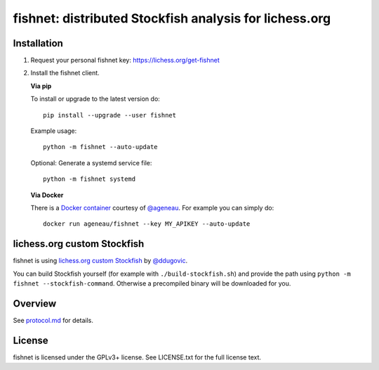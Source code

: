 fishnet: distributed Stockfish analysis for lichess.org
=======================================================

.. image:: https://badge.fury.io/py/fishnet.svg
    :target: https://pypi.python.org/pypi/fishnet

.. image:: https://travis-ci.org/niklasf/fishnet.svg?branch=master
    :target: https://travis-ci.org/niklasf/fishnet

.. image:: https://coveralls.io/repos/github/niklasf/fishnet/badge.svg?branch=master
    :target: https://coveralls.io/github/niklasf/fishnet?branch=master

Installation
------------

1. Request your personal fishnet key: https://lichess.org/get-fishnet
2. Install the fishnet client.

   **Via pip**

   To install or upgrade to the latest version do:

   ::

       pip install --upgrade --user fishnet

   Example usage:

   ::

       python -m fishnet --auto-update

   Optional: Generate a systemd service file:

   ::

       python -m fishnet systemd

   **Via Docker**

   There is a `Docker container <https://hub.docker.com/r/ageneau/fishnet/>`_
   courtesy of `@ageneau <https://github.com/ageneau>`_. For example you can
   simply do:

   ::

       docker run ageneau/fishnet --key MY_APIKEY --auto-update

lichess.org custom Stockfish
----------------------------

fishnet is using
`lichess.org custom Stockfish <https://github.com/niklasf/Stockfish>`__
by `@ddugovic <https://github.com/ddugovic/Stockfish>`_.

You can build Stockfish yourself (for example with ``./build-stockfish.sh``)
and provide the path using ``python -m fishnet --stockfish-command``. Otherwise
a precompiled binary will be downloaded for you.

Overview
--------

.. image:: https://raw.githubusercontent.com/niklasf/fishnet/master/doc/sequence-diagram.png

See `protocol.md <https://github.com/niklasf/fishnet/blob/master/doc/protocol.md>`_ for details.

License
-------

fishnet is licensed under the GPLv3+ license. See LICENSE.txt for the full
license text.
